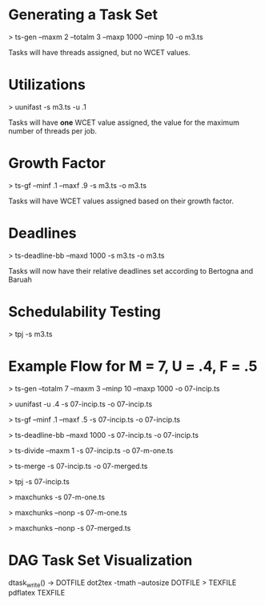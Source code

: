 * Generating a Task Set
  > ts-gen --maxm 2 --totalm 3 --maxp 1000 --minp 10 -o m3.ts 
  
  Tasks will have threads assigned, but no WCET values.

* Utilizations 
  > uunifast -s m3.ts -u .1

  Tasks will have *one* WCET value assigned, the value for the maximum
  number of threads per job.

* Growth Factor
  > ts-gf --minf .1 --maxf .9 -s m3.ts -o m3.ts

  Tasks will have WCET values assigned based on their growth factor.

* Deadlines
  > ts-deadline-bb --maxd 1000 -s m3.ts -o m3.ts

  Tasks will now have their relative deadlines set according to
  Bertogna and Baruah

* Schedulability Testing
  > tpj -s m3.ts


* Example Flow for M = 7, U = .4, F = .5

  # Generate tasks for 7 total threads of execution 
  > ts-gen --totalm 7 --maxm 3 --minp 10 --maxp 1000 -o 07-incip.ts
  # Set the WCET according to UUniFast's Ui determination
  > uunifast -u .4 -s 07-incip.ts -o 07-incip.ts
  # Distribute WCET according to GrowthFactor of [0.1, 0.5]
  > ts-gf --minf .1 --maxf .5 -s 07-incip.ts -o 07-incip.ts
  # Distribute deadlines
  > ts-deadline-bb --maxd 1000 -s 07-incip.ts -o 07-incip.ts
  
  # Incipient task set must be divided for maxchunks
  > ts-divide --maxm 1 -s 07-incip.ts -o 07-m-one.ts
  # Incipient task set must be merged for non-preemptive merged bundle
  > ts-merge -s 07-incip.ts -o 07-merged.ts
  
  # Incipient task set is good for TPJ algorithm
  > tpj -s 07-incip.ts
  # Max Chunks works on the fully divided task set
  > maxchunks -s 07-m-one.ts
  # Max Chunks non-preemptive on the fully divided task set
  > maxchunks --nonp -s 07-m-one.ts
  # Merged Non-Preemptive Bundle on the merged tasuk set
  > maxchunks --nonp -s 07-merged.ts
  

* DAG Task Set Visualization
  dtask_write() -> DOTFILE
  dot2tex -tmath --autosize DOTFILE > TEXFILE
  pdflatex TEXFILE 
